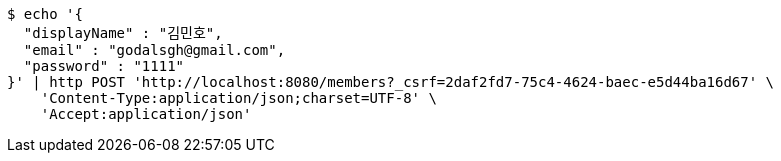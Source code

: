 [source,bash]
----
$ echo '{
  "displayName" : "김민호",
  "email" : "godalsgh@gmail.com",
  "password" : "1111"
}' | http POST 'http://localhost:8080/members?_csrf=2daf2fd7-75c4-4624-baec-e5d44ba16d67' \
    'Content-Type:application/json;charset=UTF-8' \
    'Accept:application/json'
----
